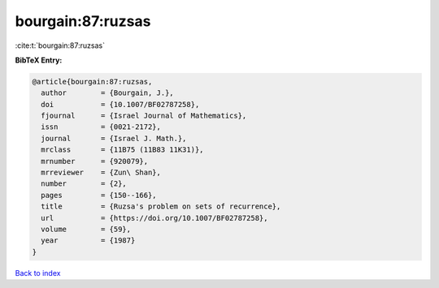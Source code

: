 bourgain:87:ruzsas
==================

:cite:t:`bourgain:87:ruzsas`

**BibTeX Entry:**

.. code-block:: bibtex

   @article{bourgain:87:ruzsas,
     author        = {Bourgain, J.},
     doi           = {10.1007/BF02787258},
     fjournal      = {Israel Journal of Mathematics},
     issn          = {0021-2172},
     journal       = {Israel J. Math.},
     mrclass       = {11B75 (11B83 11K31)},
     mrnumber      = {920079},
     mrreviewer    = {Zun\ Shan},
     number        = {2},
     pages         = {150--166},
     title         = {Ruzsa's problem on sets of recurrence},
     url           = {https://doi.org/10.1007/BF02787258},
     volume        = {59},
     year          = {1987}
   }

`Back to index <../By-Cite-Keys.html>`_
